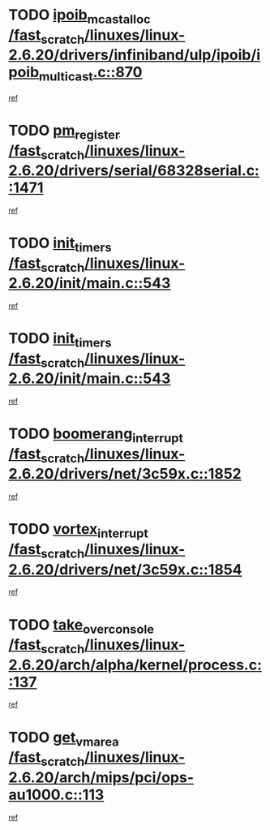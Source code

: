 * TODO [[view:/fast_scratch/linuxes/linux-2.6.20/drivers/infiniband/ulp/ipoib/ipoib_multicast.c::face=ovl-face1::linb=870::colb=12::cole=29][ipoib_mcast_alloc /fast_scratch/linuxes/linux-2.6.20/drivers/infiniband/ulp/ipoib/ipoib_multicast.c::870]]
[[view:/fast_scratch/linuxes/linux-2.6.20/drivers/infiniband/ulp/ipoib/ipoib_multicast.c::face=ovl-face2::linb=838::colb=1::cole=15][ref]]
* TODO [[view:/fast_scratch/linuxes/linux-2.6.20/drivers/serial/68328serial.c::face=ovl-face1::linb=1471::colb=20::cole=31][pm_register /fast_scratch/linuxes/linux-2.6.20/drivers/serial/68328serial.c::1471]]
[[view:/fast_scratch/linuxes/linux-2.6.20/drivers/serial/68328serial.c::face=ovl-face2::linb=1431::colb=1::cole=15][ref]]
* TODO [[view:/fast_scratch/linuxes/linux-2.6.20/init/main.c::face=ovl-face1::linb=543::colb=1::cole=12][init_timers /fast_scratch/linuxes/linux-2.6.20/init/main.c::543]]
[[view:/fast_scratch/linuxes/linux-2.6.20/init/main.c::face=ovl-face2::linb=497::colb=1::cole=18][ref]]
* TODO [[view:/fast_scratch/linuxes/linux-2.6.20/init/main.c::face=ovl-face1::linb=543::colb=1::cole=12][init_timers /fast_scratch/linuxes/linux-2.6.20/init/main.c::543]]
[[view:/fast_scratch/linuxes/linux-2.6.20/init/main.c::face=ovl-face2::linb=536::colb=2::cole=19][ref]]
* TODO [[view:/fast_scratch/linuxes/linux-2.6.20/drivers/net/3c59x.c::face=ovl-face1::linb=1852::colb=4::cole=23][boomerang_interrupt /fast_scratch/linuxes/linux-2.6.20/drivers/net/3c59x.c::1852]]
[[view:/fast_scratch/linuxes/linux-2.6.20/drivers/net/3c59x.c::face=ovl-face2::linb=1850::colb=3::cole=17][ref]]
* TODO [[view:/fast_scratch/linuxes/linux-2.6.20/drivers/net/3c59x.c::face=ovl-face1::linb=1854::colb=4::cole=20][vortex_interrupt /fast_scratch/linuxes/linux-2.6.20/drivers/net/3c59x.c::1854]]
[[view:/fast_scratch/linuxes/linux-2.6.20/drivers/net/3c59x.c::face=ovl-face2::linb=1850::colb=3::cole=17][ref]]
* TODO [[view:/fast_scratch/linuxes/linux-2.6.20/arch/alpha/kernel/process.c::face=ovl-face1::linb=137::colb=2::cole=19][take_over_console /fast_scratch/linuxes/linux-2.6.20/arch/alpha/kernel/process.c::137]]
[[view:/fast_scratch/linuxes/linux-2.6.20/arch/alpha/kernel/process.c::face=ovl-face2::linb=82::colb=1::cole=18][ref]]
* TODO [[view:/fast_scratch/linuxes/linux-2.6.20/arch/mips/pci/ops-au1000.c::face=ovl-face1::linb=113::colb=15::cole=26][get_vm_area /fast_scratch/linuxes/linux-2.6.20/arch/mips/pci/ops-au1000.c::113]]
[[view:/fast_scratch/linuxes/linux-2.6.20/arch/mips/pci/ops-au1000.c::face=ovl-face2::linb=95::colb=1::cole=15][ref]]
